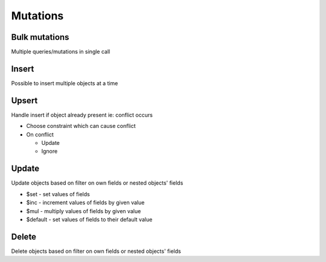 Mutations
=========

Bulk mutations
--------------

Multiple queries/mutations in single call


Insert
------

Possible to insert multiple objects at a time

Upsert
------

Handle insert if object already present ie: conflict occurs

- Choose constraint which can cause conflict
- On conflict

  - Update
  - Ignore

Update
------

Update objects based on filter on own fields or nested objects' fields

- $set - set values of fields
- $inc - increment values of fields by given value
- $mul - multiply values of fields by given value
- $default - set values of fields to their default value


Delete
------

Delete objects based on filter on own fields or nested objects' fields



